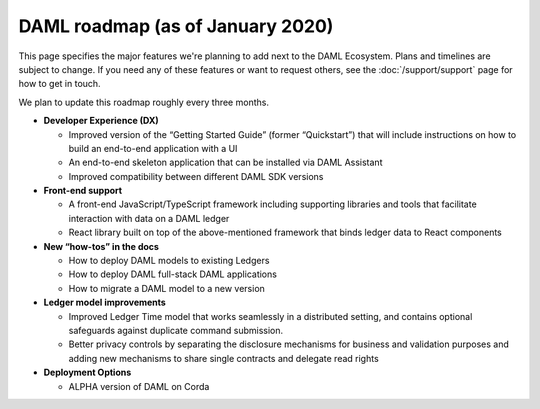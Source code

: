 .. Copyright (c) 2019 The DAML Authors. All rights reserved.
.. SPDX-License-Identifier: Apache-2.0

DAML roadmap (as of January 2020)
===================================

This page specifies the major features we're planning to add next to the DAML Ecosystem. Plans and timelines are subject to change. If you need any of these features or want to request others, see the :doc:`/support/support` page for how to get in touch.

We plan to update this roadmap roughly every three months.

- **Developer Experience (DX)**

  - Improved version of the “Getting Started Guide” (former “Quickstart”) that will include instructions on how to build an end-to-end application with a UI
  - An end-to-end skeleton application that can be installed via DAML Assistant
  - Improved compatibility between different DAML SDK versions

- **Front-end support**

  - A front-end JavaScript/TypeScript framework including supporting libraries and tools that facilitate interaction with data on a DAML ledger
  - React library built on top of the above-mentioned framework that binds ledger data to React components

- **New “how-tos” in the docs**

  - How to deploy DAML models to existing Ledgers
  - How to deploy DAML full-stack DAML applications 
  - How to migrate a DAML model to a new version

- **Ledger model improvements**

  - Improved Ledger Time model that works seamlessly in a distributed setting, and contains optional safeguards against duplicate command submission.
  - Better privacy controls by separating the disclosure mechanisms for business and validation purposes and adding new mechanisms to share single contracts and delegate read rights 

- **Deployment Options**

  - ALPHA version of DAML on Corda
